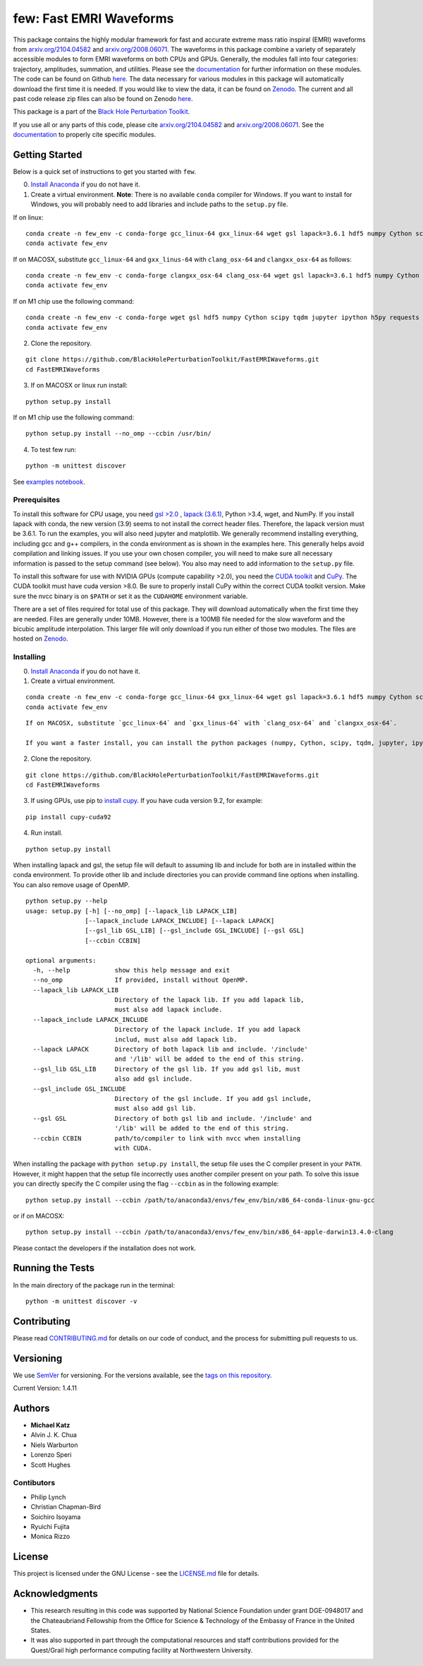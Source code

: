 few: Fast EMRI Waveforms
========================

This package contains the highly modular framework for fast and accurate
extreme mass ratio inspiral (EMRI) waveforms from
`arxiv.org/2104.04582 <https://arxiv.org/abs/2104.04582>`__ and
`arxiv.org/2008.06071 <https://arxiv.org/abs/2008.06071>`__. The
waveforms in this package combine a variety of separately accessible
modules to form EMRI waveforms on both CPUs and GPUs. Generally, the
modules fall into four categories: trajectory, amplitudes, summation,
and utilities. Please see the
`documentation <https://bhptoolkit.org/FastEMRIWaveforms/>`__ for
further information on these modules. The code can be found on Github
`here <https://github.com/BlackHolePerturbationToolkit/FastEMRIWaveforms>`__.
The data necessary for various modules in this package will
automatically download the first time it is needed. If you would like to
view the data, it can be found on
`Zenodo <https://zenodo.org/record/3981654#.XzS_KRNKjlw>`__. The current
and all past code release zip files can also be found on Zenodo
`here <https://zenodo.org/record/4005001>`__.

This package is a part of the `Black Hole Perturbation
Toolkit <https://bhptoolkit.org/>`__.

If you use all or any parts of this code, please cite
`arxiv.org/2104.04582 <https://arxiv.org/abs/2104.04582>`__ and
`arxiv.org/2008.06071 <https://arxiv.org/abs/2008.06071>`__. See the
`documentation <https://bhptoolkit.org/FastEMRIWaveforms/>`__ to
properly cite specific modules.

Getting Started
---------------

Below is a quick set of instructions to get you started with ``few``.

0) `Install Anaconda <https://docs.anaconda.com/anaconda/install/>`__ if
   you do not have it.

1) Create a virtual environment. **Note**: There is no available
   ``conda`` compiler for Windows. If you want to install for Windows,
   you will probably need to add libraries and include paths to the
   ``setup.py`` file.

If on linux:

::

   conda create -n few_env -c conda-forge gcc_linux-64 gxx_linux-64 wget gsl lapack=3.6.1 hdf5 numpy Cython scipy tqdm jupyter ipython h5py requests matplotlib python=3.7
   conda activate few_env

If on MACOSX, substitute ``gcc_linux-64`` and ``gxx_linus-64`` with
``clang_osx-64`` and ``clangxx_osx-64`` as follows:

::

   conda create -n few_env -c conda-forge clangxx_osx-64 clang_osx-64 wget gsl lapack=3.6.1 hdf5 numpy Cython scipy tqdm jupyter ipython h5py requests matplotlib python=3.7
   conda activate few_env

If on M1 chip use the following command:

::

   conda create -n few_env -c conda-forge wget gsl hdf5 numpy Cython scipy tqdm jupyter ipython h5py requests matplotlib python=3.9 openblas lapack liblapacke
   conda activate few_env

2) Clone the repository.

::

   git clone https://github.com/BlackHolePerturbationToolkit/FastEMRIWaveforms.git
   cd FastEMRIWaveforms

3) If on MACOSX or linux run install:

::

   python setup.py install

If on M1 chip use the following command:

::

   python setup.py install --no_omp --ccbin /usr/bin/

4) To test few run:

::

   python -m unittest discover

See `examples
notebook <https://github.com/BlackHolePerturbationToolkit/FastEMRIWaveforms/blob/master/examples/FastEMRIWaveforms_tutorial.ipynb>`__.

Prerequisites
~~~~~~~~~~~~~

To install this software for CPU usage, you need `gsl
>2.0 <https://www.gnu.org/software/gsl/>`__ , `lapack
(3.6.1) <https://www.netlib.org/lapack/lug/node14.html>`__, Python >3.4,
wget, and NumPy. If you install lapack with conda, the new version (3.9)
seems to not install the correct header files. Therefore, the lapack
version must be 3.6.1. To run the examples, you will also need jupyter
and matplotlib. We generally recommend installing everything, including
gcc and g++ compilers, in the conda environment as is shown in the
examples here. This generally helps avoid compilation and linking
issues. If you use your own chosen compiler, you will need to make sure
all necessary information is passed to the setup command (see below).
You also may need to add information to the ``setup.py`` file.

To install this software for use with NVIDIA GPUs (compute capability
>2.0), you need the `CUDA
toolkit <https://docs.nvidia.com/cuda/cuda-installation-guide-linux/index.html>`__
and `CuPy <https://cupy.chainer.org/>`__. The CUDA toolkit must have
cuda version >8.0. Be sure to properly install CuPy within the correct
CUDA toolkit version. Make sure the nvcc binary is on ``$PATH`` or set
it as the ``CUDAHOME`` environment variable.

There are a set of files required for total use of this package. They
will download automatically when the first time they are needed. Files
are generally under 10MB. However, there is a 100MB file needed for the
slow waveform and the bicubic amplitude interpolation. This larger file
will only download if you run either of those two modules. The files are
hosted on `Zenodo <https://zenodo.org/record/3981654#.XzS_KRNKjlw>`__.

Installing
~~~~~~~~~~

0) `Install Anaconda <https://docs.anaconda.com/anaconda/install/>`__ if
   you do not have it.

1) Create a virtual environment.

::

   conda create -n few_env -c conda-forge gcc_linux-64 gxx_linux-64 wget gsl lapack=3.6.1 hdf5 numpy Cython scipy tqdm jupyter ipython h5py requests matplotlib python=3.7
   conda activate few_env

::

   If on MACOSX, substitute `gcc_linux-64` and `gxx_linus-64` with `clang_osx-64` and `clangxx_osx-64`.

   If you want a faster install, you can install the python packages (numpy, Cython, scipy, tqdm, jupyter, ipython, h5py, requests, matplotlib) with pip.

2) Clone the repository.

::

   git clone https://github.com/BlackHolePerturbationToolkit/FastEMRIWaveforms.git
   cd FastEMRIWaveforms

3) If using GPUs, use pip to `install
   cupy <https://docs-cupy.chainer.org/en/stable/install.html>`__. If
   you have cuda version 9.2, for example:

::

   pip install cupy-cuda92

4) Run install.

::

   python setup.py install

When installing lapack and gsl, the setup file will default to assuming
lib and include for both are in installed within the conda environment.
To provide other lib and include directories you can provide command
line options when installing. You can also remove usage of OpenMP.

::

   python setup.py --help
   usage: setup.py [-h] [--no_omp] [--lapack_lib LAPACK_LIB]
                   [--lapack_include LAPACK_INCLUDE] [--lapack LAPACK]
                   [--gsl_lib GSL_LIB] [--gsl_include GSL_INCLUDE] [--gsl GSL]
                   [--ccbin CCBIN]

   optional arguments:
     -h, --help            show this help message and exit
     --no_omp              If provided, install without OpenMP.
     --lapack_lib LAPACK_LIB
                           Directory of the lapack lib. If you add lapack lib,
                           must also add lapack include.
     --lapack_include LAPACK_INCLUDE
                           Directory of the lapack include. If you add lapack
                           includ, must also add lapack lib.
     --lapack LAPACK       Directory of both lapack lib and include. '/include'
                           and '/lib' will be added to the end of this string.
     --gsl_lib GSL_LIB     Directory of the gsl lib. If you add gsl lib, must
                           also add gsl include.
     --gsl_include GSL_INCLUDE
                           Directory of the gsl include. If you add gsl include,
                           must also add gsl lib.
     --gsl GSL             Directory of both gsl lib and include. '/include' and
                           '/lib' will be added to the end of this string.
     --ccbin CCBIN         path/to/compiler to link with nvcc when installing
                           with CUDA.

When installing the package with ``python setup.py install``, the setup
file uses the C compiler present in your ``PATH``. However, it might
happen that the setup file incorrectly uses another compiler present on
your path. To solve this issue you can directly specify the C compiler
using the flag ``--ccbin`` as in the following example:

::

   python setup.py install --ccbin /path/to/anaconda3/envs/few_env/bin/x86_64-conda-linux-gnu-gcc

or if on MACOSX:

::

   python setup.py install --ccbin /path/to/anaconda3/envs/few_env/bin/x86_64-apple-darwin13.4.0-clang

Please contact the developers if the installation does not work.

Running the Tests
-----------------

In the main directory of the package run in the terminal:

::

   python -m unittest discover -v

Contributing
------------

Please read `CONTRIBUTING.md <CONTRIBUTING.md>`__ for details on our
code of conduct, and the process for submitting pull requests to us.

Versioning
----------

We use `SemVer <http://semver.org/>`__ for versioning. For the versions
available, see the `tags on this
repository <https://github.com/BlackHolePerturbationToolkit/FastEMRIWaveforms/tags>`__.

Current Version: 1.4.11

Authors
-------

-  **Michael Katz**
-  Alvin J. K. Chua
-  Niels Warburton
-  Lorenzo Speri
-  Scott Hughes

Contibutors
~~~~~~~~~~~

-  Philip Lynch
-  Christian Chapman-Bird
-  Soichiro Isoyama
-  Ryuichi Fujita
-  Monica Rizzo

License
-------

This project is licensed under the GNU License - see the
`LICENSE.md <LICENSE.md>`__ file for details.

Acknowledgments
---------------

-  This research resulting in this code was supported by National
   Science Foundation under grant DGE-0948017 and the Chateaubriand
   Fellowship from the Office for Science & Technology of the Embassy of
   France in the United States.
-  It was also supported in part through the computational resources and
   staff contributions provided for the Quest/Grail high performance
   computing facility at Northwestern University.
